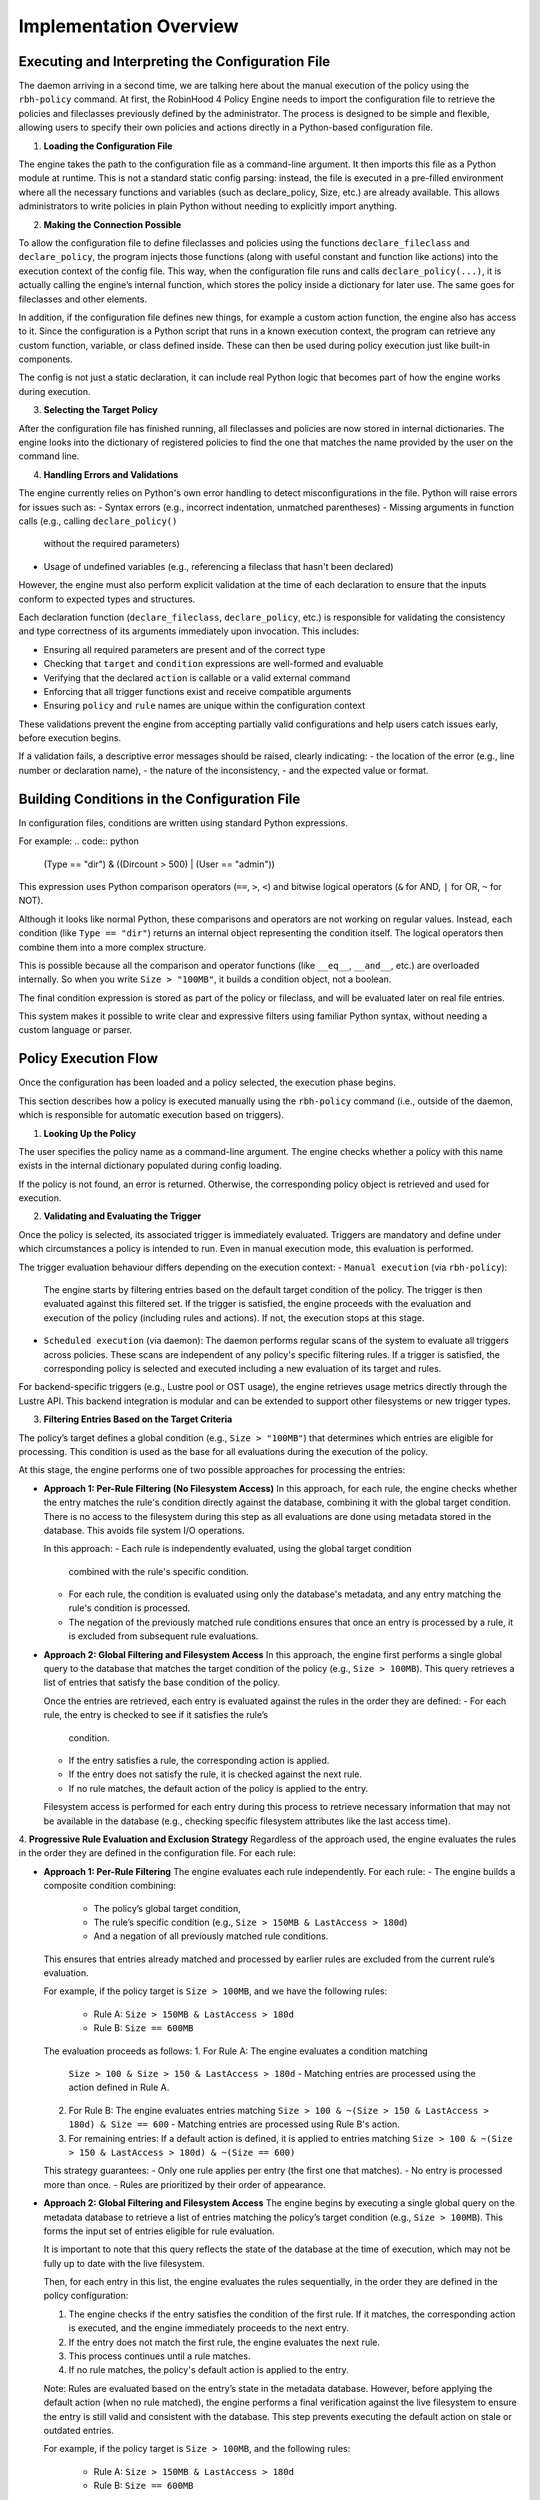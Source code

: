 .. This file is part of the RobinHood Library
   Copyright (C) 2025 Commissariat à l'énergie atomique et
                      aux énergies alternatives

   SPDX-License-Identifier: LGPL-3.0-or-later

Implementation Overview
=======================

Executing and Interpreting the Configuration File
-------------------------------------------------

The daemon arriving in a second time, we are talking here about the manual
execution of the policy using the ``rbh-policy`` command.
At first, the RobinHood 4 Policy Engine needs to import the configuration file
to retrieve the policies and fileclasses previously defined by the
administrator. The process is designed to be simple and flexible, allowing users
to specify their own policies and actions directly in a Python-based
configuration file.

1. **Loading the Configuration File**

The engine takes the path to the configuration file as a command-line argument.
It then imports this file as a Python module at runtime.
This is not a standard static config parsing: instead, the file is executed in
a pre-filled environment where all the necessary functions and variables (such
as declare_policy, Size, etc.) are already available.
This allows administrators to write policies in plain Python without needing to
explicitly import anything.

2. **Making the Connection Possible**

To allow the configuration file to define fileclasses and policies using the
functions ``declare_fileclass`` and ``declare_policy``, the program injects
those functions (along with useful constant and function like actions) into the
execution context of the config file.
This way, when the configuration file runs and calls ``declare_policy(...)``,
it is actually calling the engine’s internal function, which stores the policy
inside a dictionary for later use. The same goes for fileclasses and other
elements.

In addition, if the configuration file defines new things, for example a custom
action function, the engine also has access to it. Since the configuration is a
Python script that runs in a known execution context, the program can retrieve
any custom function, variable, or class defined inside. These can then be used
during policy execution just like built-in components.

The config is not just a static declaration, it can include real Python logic
that becomes part of how the engine works during execution.

3. **Selecting the Target Policy**

After the configuration file has finished running, all fileclasses and policies
are now stored in internal dictionaries. The engine looks into the dictionary of
registered policies to find the one that matches the name provided by the user
on the command line.

4. **Handling Errors and Validations**

The engine currently relies on Python's own error handling to detect
misconfigurations in the file. Python will raise errors for issues such as:
- Syntax errors (e.g., incorrect indentation, unmatched parentheses)
- Missing arguments in function calls (e.g., calling ``declare_policy()``
  without the required parameters)
- Usage of undefined variables (e.g., referencing a fileclass that hasn't been
  declared)

However, the engine must also perform explicit validation at the time of each
declaration to ensure that the inputs conform to expected types and structures.

Each declaration function (``declare_fileclass``, ``declare_policy``, etc.) is
responsible for validating the consistency and type correctness of its arguments
immediately upon invocation. This includes:

- Ensuring all required parameters are present and of the correct type
- Checking that ``target`` and ``condition`` expressions are well-formed and
  evaluable
- Verifying that the declared ``action`` is callable or a valid external command
- Enforcing that all trigger functions exist and receive compatible arguments
- Ensuring ``policy`` and ``rule`` names are unique within the configuration
  context

These validations prevent the engine from accepting partially valid
configurations and help users catch issues early, before execution begins.

If a validation fails, a descriptive error messages should be raised, clearly
indicating:
- the location of the error (e.g., line number or declaration name),
- the nature of the inconsistency,
- and the expected value or format.

Building Conditions in the Configuration File
---------------------------------------------

In configuration files, conditions are written using standard Python
expressions.

For example:
.. code:: python

    (Type == "dir") & ((Dircount > 500) | (User == "admin"))

This expression uses Python comparison operators (``==``, ``>``, ``<``) and
bitwise logical operators (``&`` for AND, ``|`` for OR, ``~`` for NOT).

Although it looks like normal Python, these comparisons and operators are not
working on regular values. Instead, each condition (like ``Type == "dir"``)
returns an internal object representing the condition itself. The logical
operators then combine them into a more complex structure.

This is possible because all the comparison and operator functions
(like ``__eq__``, ``__and__``, etc.) are overloaded internally. So when you
write ``Size > "100MB"``, it builds a condition object, not a boolean.

The final condition expression is stored as part of the policy or fileclass,
and will be evaluated later on real file entries.

This system makes it possible to write clear and expressive filters using
familiar Python syntax, without needing a custom language or parser.

Policy Execution Flow
---------------------

Once the configuration has been loaded and a policy selected, the execution
phase begins.

This section describes how a policy is executed manually using the
``rbh-policy`` command (i.e., outside of the daemon, which is responsible for
automatic execution based on triggers).

1. **Looking Up the Policy**

The user specifies the policy name as a command-line argument. The engine checks
whether a policy with this name exists in the internal dictionary populated
during config loading.

If the policy is not found, an error is returned. Otherwise, the corresponding
policy object is retrieved and used for execution.

2. **Validating and Evaluating the Trigger**

Once the policy is selected, its associated trigger is immediately evaluated.
Triggers are mandatory and define under which circumstances a policy is
intended to run. Even in manual execution mode, this evaluation is performed.

The trigger evaluation behaviour differs depending on the execution context:
- ``Manual execution`` (via ``rbh-policy``):
  The engine starts by filtering entries based on the default target condition
  of the policy. The trigger is then evaluated against this filtered set.
  If the trigger is satisfied, the engine proceeds with the evaluation and
  execution of the policy (including rules and actions). If not, the execution
  stops at this stage.

- ``Scheduled execution`` (via daemon):
  The daemon performs regular scans of the system to evaluate all triggers
  across policies. These scans are independent of any policy's specific
  filtering rules. If a trigger is satisfied, the corresponding policy is
  selected and executed including a new evaluation of its target and rules.

For backend-specific triggers (e.g., Lustre pool or OST usage), the engine
retrieves usage metrics directly through the Lustre API. This backend
integration is modular and can be extended to support other filesystems or new
trigger types.

3. **Filtering Entries Based on the Target Criteria**

The policy’s target defines a global condition (e.g., ``Size > "100MB"``) that
determines which entries are eligible for processing. This condition is used as
the base for all evaluations during the execution of the policy.

At this stage, the engine performs one of two possible approaches for processing
the entries:

- **Approach 1: Per-Rule Filtering (No Filesystem Access)**
  In this approach, for each rule, the engine checks whether the entry matches
  the rule's condition directly against the database, combining it with the
  global target condition. There is no access to the filesystem during this step
  as all evaluations are done using metadata stored in the database. This avoids
  file system I/O operations.

  In this approach:
  - Each rule is independently evaluated, using the global target condition
    combined with the rule's specific condition.
  - For each rule, the condition is evaluated using only the database's
    metadata, and any entry matching the rule's condition is processed.
  - The negation of the previously matched rule conditions ensures that once an
    entry is processed by a rule, it is excluded from subsequent rule
    evaluations.

- **Approach 2: Global Filtering and Filesystem Access**
  In this approach, the engine first performs a single global query to the
  database that matches the target condition of the policy
  (e.g., ``Size > 100MB``). This query retrieves a list of entries that satisfy
  the base condition of the policy.

  Once the entries are retrieved, each entry is evaluated against the rules in
  the order they are defined:
  - For each rule, the entry is checked to see if it satisfies the rule’s
    condition.
  - If the entry satisfies a rule, the corresponding action is applied.
  - If the entry does not satisfy the rule, it is checked against the next rule.
  - If no rule matches, the default action of the policy is applied to the
    entry.
  Filesystem access is performed for each entry during this process to retrieve
  necessary information that may not be available in the database
  (e.g., checking specific filesystem attributes like the last access time).

4. **Progressive Rule Evaluation and Exclusion Strategy**
Regardless of the approach used, the engine evaluates the rules in the order
they are defined in the configuration file. For each rule:

- **Approach 1: Per-Rule Filtering**
  The engine evaluates each rule independently. For each rule:
  - The engine builds a composite condition combining:
    - The policy’s global target condition,
    - The rule’s specific condition (e.g., ``Size > 150MB & LastAccess > 180d``)
    - And a negation of all previously matched rule conditions.
  This ensures that entries already matched and processed by earlier rules are
  excluded from the current rule’s evaluation.

  For example, if the policy target is ``Size > 100MB``, and we have the
  following rules:
    - Rule A: ``Size > 150MB & LastAccess > 180d``
    - Rule B: ``Size == 600MB``

  The evaluation proceeds as follows:
  1. For Rule A: The engine evaluates a condition matching
     ``Size > 100 & Size > 150 & LastAccess > 180d``
     - Matching entries are processed using the action defined in Rule A.
  2. For Rule B: The engine evaluates entries matching
     ``Size > 100 & ~(Size > 150 & LastAccess > 180d) & Size == 600``
     - Matching entries are processed using Rule B's action.
  3. For remaining entries: If a default action is defined, it is applied to
     entries matching
     ``Size > 100 & ~(Size > 150 & LastAccess > 180d) & ~(Size == 600)``

  This strategy guarantees:
  - Only one rule applies per entry (the first one that matches).
  - No entry is processed more than once.
  - Rules are prioritized by their order of appearance.

- **Approach 2: Global Filtering and Filesystem Access**
  The engine begins by executing a single global query on the metadata database
  to retrieve a list of entries matching the policy’s target condition
  (e.g., ``Size > 100MB``). This forms the input set of entries eligible for
  rule evaluation.

  It is important to note that this query reflects the state of the database at
  the time of execution, which may not be fully up to date with the live
  filesystem.

  Then, for each entry in this list, the engine evaluates the rules sequentially,
  in the order they are defined in the policy configuration:

  1. The engine checks if the entry satisfies the condition of the first rule.
     If it matches, the corresponding action is executed, and the engine
     immediately proceeds to the next entry.
  2. If the entry does not match the first rule, the engine evaluates the next
     rule.
  3. This process continues until a rule matches.
  4. If no rule matches, the policy's default action is applied to the entry.

  Note: Rules are evaluated based on the entry’s state in the metadata database.
  However, before applying the default action (when no rule matched), the engine
  performs a final verification against the live filesystem to ensure the entry
  is still valid and consistent with the database. This step prevents executing
  the default action on stale or outdated entries.

  For example, if the policy target is ``Size > 100MB``, and the following
  rules:
    - Rule A: ``Size > 150MB & LastAccess > 180d``
    - Rule B: ``Size == 600MB``

  The process is as follows:
  1. Global Filtering: Query the metadata database for entries matching
     ``Size > 100MB``.
  2. Per-Entry Rule Evaluation:
     - For each entry:
       - Check if it matches Rule A:
         - If yes, execute Rule A's action, and skip further evaluation for
           this entry.
         - If not, check Rule B.
       - If it matches Rule B:
         - Execute Rule B's action.
       - If it does not match any rule:
         - Apply the policy’s default action.

  This strategy guarantees:
  - Only the first matching rule applies to each entry.
  - No entry is processed more than once.
  - Rule priority is respected by evaluation order.

5. **Executing Actions and Parameters**

When a rule matches an entry, its associated action is executed according to the
following logic:

- If the rule explicitly defines an action, this action replaces the default
  action of the policy and is used for the matching entries.
- If the rule does not define a new action but provides action parameters, then
  the default action from the policy is used, but the parameters are overridden
  or extended by those defined in the rule.
- If a rule does not specify an action or parameters, the policy's default
  action and parameters will be applied. In this case, the rule has no effect
  and can be considered redundant.

To explicitly ignore certain entries, a rule can set its ``action`` field to
``None``. This is useful when you want to skip processing for specific subsets
of files without needing to define a separate policy.

6. **Logging Execution Details**

During the execution of a policy, the Policy Engine provides detailed logging to
make its behavior transparent and traceable.

Summary Report (always displayed):
At the end of execution, a summary report is printed with aggregated information
such as:
- Total number of entries processed.
- Number of entries per rule (including those with action ``None``).
- Whether the default rule was used.
- Total number of errors (if any).
- Total execution time.
- Average processing rate (entries per second).

Detailed Logging (Only with ``--verbose`` in Manual Mode):

For each policy run, the following information is logged:
- The ``name of the policy`` currently being executed.
- The ``rules`` being evaluated and their associated conditions.
- For each rule that matches entries, the engine logs:
  - The ``action`` applied.
  - The ``entries`` affected by this rule (this output is configurable via the
    ``--verbose`` option, see :ref:`manual-mode` for more details).

- If a rule does not match any entries, this is also indicated in the logs.
- If an entry does not match any rule and the default action is used, this is
  also explicitly logged.

In the case of any error during execution (e.g., malformed condition, failed
external command, missing parameters), the error is logged with enough detail to
understand.

This logging mechanism ensures administrators can track the policy execution
process step by step, and easily identify configuration issues or unexpected
behaviors.
